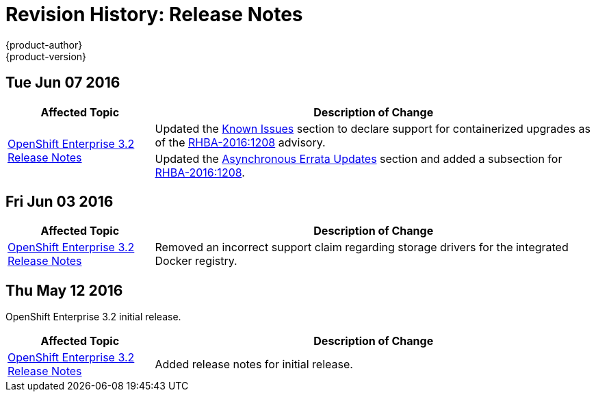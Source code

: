 = Revision History: Release Notes
{product-author}
{product-version}
:data-uri:
:icons:
:experimental:

// do-release: revhist-tables

== Tue Jun 07 2016

// tag::release_notes_tue_jun_07_2016[]
[cols="1,3",options="header"]
|===

|Affected Topic |Description of Change
//Tue Jun 07 2016
.2+|link:../release_notes/ose_3_2_release_notes.html[OpenShift Enterprise 3.2 Release Notes]
|Updated the
link:../release_notes/ose_3_2_release_notes.html#ose-32-known-issues[Known
Issues] section to declare support for containerized upgrades as of the
link:../release_notes/ose_3_2_release_notes.html#ose-32-relnotes-rhba-2016-1208[RHBA-2016:1208]
advisory.
|Updated the
link:../release_notes/ose_3_2_release_notes.html#ose-32-asynchronous-errata-updates[Asynchronous
Errata Updates] section and added a subsection for link:../release_notes/ose_3_2_release_notes.html#ose-32-relnotes-rhba-2016-1208[RHBA-2016:1208].

|===

// end::release_notes_tue_jun_07_2016[]

== Fri Jun 03 2016

// tag::release_notes_fri_jun_03_2016[]
[cols="1,3",options="header"]
|===

|Affected Topic |Description of Change
//Fri Jun 03 2016
|link:../release_notes/ose_3_2_release_notes.html[OpenShift Enterprise 3.2 Release Notes]
|Removed an incorrect support claim regarding storage drivers for the integrated
Docker registry.

|===

// end::release_notes_fri_jun_03_2016[]

== Thu May 12 2016

OpenShift Enterprise 3.2 initial release.

// tag::release_notes_thu_may_12_2016[]
[cols="1,3",options="header"]
|===

|Affected Topic |Description of Change
//Thu May 12 2016
|link:../release_notes/ose_3_2_release_notes.html[OpenShift Enterprise 3.2 Release Notes]
|Added release notes for initial release.

|===

// end::release_notes_thu_may_12_2016[]
